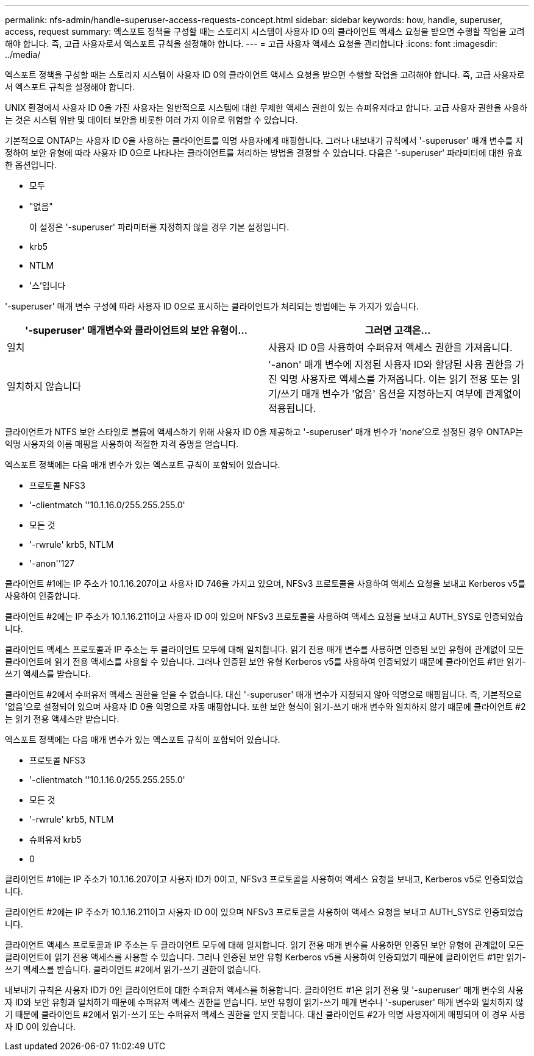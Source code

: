 ---
permalink: nfs-admin/handle-superuser-access-requests-concept.html 
sidebar: sidebar 
keywords: how, handle, superuser, access, request 
summary: 엑스포트 정책을 구성할 때는 스토리지 시스템이 사용자 ID 0의 클라이언트 액세스 요청을 받으면 수행할 작업을 고려해야 합니다. 즉, 고급 사용자로서 엑스포트 규칙을 설정해야 합니다. 
---
= 고급 사용자 액세스 요청을 관리합니다
:icons: font
:imagesdir: ../media/


[role="lead"]
엑스포트 정책을 구성할 때는 스토리지 시스템이 사용자 ID 0의 클라이언트 액세스 요청을 받으면 수행할 작업을 고려해야 합니다. 즉, 고급 사용자로서 엑스포트 규칙을 설정해야 합니다.

UNIX 환경에서 사용자 ID 0을 가진 사용자는 일반적으로 시스템에 대한 무제한 액세스 권한이 있는 슈퍼유저라고 합니다. 고급 사용자 권한을 사용하는 것은 시스템 위반 및 데이터 보안을 비롯한 여러 가지 이유로 위험할 수 있습니다.

기본적으로 ONTAP는 사용자 ID 0을 사용하는 클라이언트를 익명 사용자에게 매핑합니다. 그러나 내보내기 규칙에서 '-superuser' 매개 변수를 지정하여 보안 유형에 따라 사용자 ID 0으로 나타나는 클라이언트를 처리하는 방법을 결정할 수 있습니다. 다음은 '-superuser' 파라미터에 대한 유효한 옵션입니다.

* 모두
* "없음"
+
이 설정은 '-superuser' 파라미터를 지정하지 않을 경우 기본 설정입니다.

* krb5
* NTLM
* '스'입니다


'-superuser' 매개 변수 구성에 따라 사용자 ID 0으로 표시하는 클라이언트가 처리되는 방법에는 두 가지가 있습니다.

[cols="2*"]
|===
| '*-superuser*' 매개변수와 클라이언트의 보안 유형이... | 그러면 고객은... 


 a| 
일치
 a| 
사용자 ID 0을 사용하여 수퍼유저 액세스 권한을 가져옵니다.



 a| 
일치하지 않습니다
 a| 
'-anon' 매개 변수에 지정된 사용자 ID와 할당된 사용 권한을 가진 익명 사용자로 액세스를 가져옵니다. 이는 읽기 전용 또는 읽기/쓰기 매개 변수가 '없음' 옵션을 지정하는지 여부에 관계없이 적용됩니다.

|===
클라이언트가 NTFS 보안 스타일로 볼륨에 액세스하기 위해 사용자 ID 0을 제공하고 '-superuser' 매개 변수가 'none'으로 설정된 경우 ONTAP는 익명 사용자의 이름 매핑을 사용하여 적절한 자격 증명을 얻습니다.

엑스포트 정책에는 다음 매개 변수가 있는 엑스포트 규칙이 포함되어 있습니다.

* 프로토콜 NFS3
* '-clientmatch ''10.1.16.0/255.255.255.0'
* 모든 것
* '-rwrule' krb5, NTLM
* '-anon''127


클라이언트 #1에는 IP 주소가 10.1.16.207이고 사용자 ID 746을 가지고 있으며, NFSv3 프로토콜을 사용하여 액세스 요청을 보내고 Kerberos v5를 사용하여 인증합니다.

클라이언트 #2에는 IP 주소가 10.1.16.211이고 사용자 ID 0이 있으며 NFSv3 프로토콜을 사용하여 액세스 요청을 보내고 AUTH_SYS로 인증되었습니다.

클라이언트 액세스 프로토콜과 IP 주소는 두 클라이언트 모두에 대해 일치합니다. 읽기 전용 매개 변수를 사용하면 인증된 보안 유형에 관계없이 모든 클라이언트에 읽기 전용 액세스를 사용할 수 있습니다. 그러나 인증된 보안 유형 Kerberos v5를 사용하여 인증되었기 때문에 클라이언트 #1만 읽기-쓰기 액세스를 받습니다.

클라이언트 #2에서 수퍼유저 액세스 권한을 얻을 수 없습니다. 대신 '-superuser' 매개 변수가 지정되지 않아 익명으로 매핑됩니다. 즉, 기본적으로 '없음'으로 설정되어 있으며 사용자 ID 0을 익명으로 자동 매핑합니다. 또한 보안 형식이 읽기-쓰기 매개 변수와 일치하지 않기 때문에 클라이언트 #2는 읽기 전용 액세스만 받습니다.

엑스포트 정책에는 다음 매개 변수가 있는 엑스포트 규칙이 포함되어 있습니다.

* 프로토콜 NFS3
* '-clientmatch ''10.1.16.0/255.255.255.0'
* 모든 것
* '-rwrule' krb5, NTLM
* 슈퍼유저 krb5
* 0


클라이언트 #1에는 IP 주소가 10.1.16.207이고 사용자 ID가 0이고, NFSv3 프로토콜을 사용하여 액세스 요청을 보내고, Kerberos v5로 인증되었습니다.

클라이언트 #2에는 IP 주소가 10.1.16.211이고 사용자 ID 0이 있으며 NFSv3 프로토콜을 사용하여 액세스 요청을 보내고 AUTH_SYS로 인증되었습니다.

클라이언트 액세스 프로토콜과 IP 주소는 두 클라이언트 모두에 대해 일치합니다. 읽기 전용 매개 변수를 사용하면 인증된 보안 유형에 관계없이 모든 클라이언트에 읽기 전용 액세스를 사용할 수 있습니다. 그러나 인증된 보안 유형 Kerberos v5를 사용하여 인증되었기 때문에 클라이언트 #1만 읽기-쓰기 액세스를 받습니다. 클라이언트 #2에서 읽기-쓰기 권한이 없습니다.

내보내기 규칙은 사용자 ID가 0인 클라이언트에 대한 수퍼유저 액세스를 허용합니다. 클라이언트 #1은 읽기 전용 및 '-superuser' 매개 변수의 사용자 ID와 보안 유형과 일치하기 때문에 수퍼유저 액세스 권한을 얻습니다. 보안 유형이 읽기-쓰기 매개 변수나 '-superuser' 매개 변수와 일치하지 않기 때문에 클라이언트 #2에서 읽기-쓰기 또는 수퍼유저 액세스 권한을 얻지 못합니다. 대신 클라이언트 #2가 익명 사용자에게 매핑되며 이 경우 사용자 ID 0이 있습니다.
